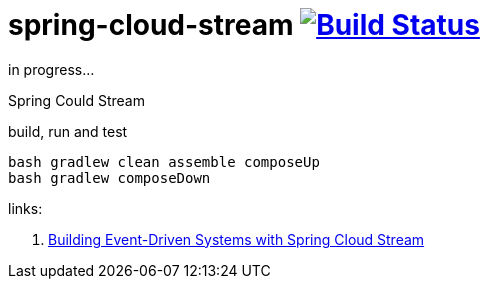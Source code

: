 = spring-cloud-stream image:https://travis-ci.org/daggerok/spring-cloud-examples.svg?branch=master["Build Status", link="https://travis-ci.org/daggerok/spring-cloud-examples"]

in progress...

//tag::content[]

Spring Could Stream

.build, run and test
[sources,bash]
----
bash gradlew clean assemble composeUp
bash gradlew composeDown
----

links:

. link:https://www.brighttalk.com/webcast/14893/275769?utm_campaign=communication_missed_you&utm_medium=email&utm_source=brighttalk-transact&utm_content=webcast[Building Event-Driven Systems with Spring Cloud Stream]

//end::content[]
